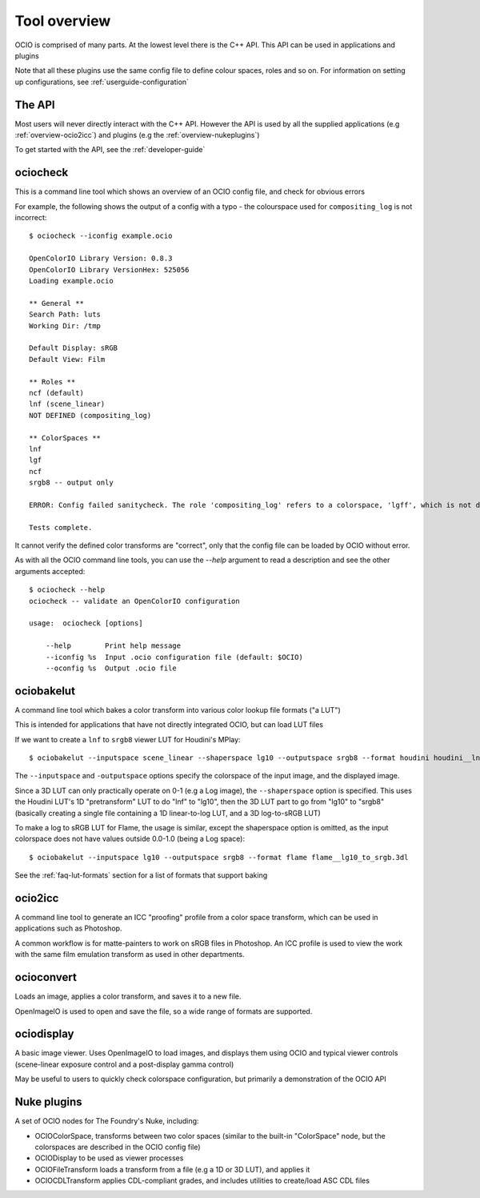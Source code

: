 .. _userguide-tooloverview:

Tool overview
=============

OCIO is comprised of many parts. At the lowest level there is the C++ API.
This API can be used in applications and plugins

Note that all these plugins use the same config file to define colour spaces,
roles and so on. For information on setting up configurations, see 
:ref:`userguide-configuration`

The API
*******

Most users will never directly interact with the C++ API. However the API is used by all the supplied applications (e.g :ref:`overview-ocio2icc`) and plugins (e.g 
the :ref:`overview-nukeplugins`)

To get started with the API, see the :ref:`developer-guide`

.. _overview-ociocheck:

ociocheck
*********

This is a command line tool which shows an overview of an OCIO config
file, and check for obvious errors

For example, the following shows the output of a config with a typo -
the colourspace used for ``compositing_log`` is not incorrect::

    $ ociocheck --iconfig example.ocio

    OpenColorIO Library Version: 0.8.3
    OpenColorIO Library VersionHex: 525056
    Loading example.ocio

    ** General **
    Search Path: luts
    Working Dir: /tmp

    Default Display: sRGB
    Default View: Film

    ** Roles **
    ncf (default)
    lnf (scene_linear)
    NOT DEFINED (compositing_log)

    ** ColorSpaces **
    lnf
    lgf
    ncf
    srgb8 -- output only

    ERROR: Config failed sanitycheck. The role 'compositing_log' refers to a colorspace, 'lgff', which is not defined.

    Tests complete.

It cannot verify the defined color transforms are "correct", only that the
config file can be loaded by OCIO without error.

As with all the OCIO command line tools, you can use the `--help` argument to
read a description and see the other arguments accepted::

    $ ociocheck --help
    ociocheck -- validate an OpenColorIO configuration

    usage:  ociocheck [options]

        --help        Print help message
        --iconfig %s  Input .ocio configuration file (default: $OCIO)
        --oconfig %s  Output .ocio file


.. _overview-ociobakelut:

ociobakelut
************

A command line tool which bakes a color transform into various color
lookup file formats ("a LUT")

This is intended for applications that have not directly integrated
OCIO, but can load LUT files

If we want to create a ``lnf`` to ``srgb8`` viewer LUT for Houdini's
MPlay::

    $ ociobakelut --inputspace scene_linear --shaperspace lg10 --outputspace srgb8 --format houdini houdini__lnf_to_lg10_to_srgb8.lut

The ``--inputspace`` and ``-outputspace`` options specify the
colorspace of the input image, and the displayed image.

Since a 3D LUT can only practically operate on 0-1 (e.g a Log image),
the ``--shaperspace`` option is specified. This uses the Houdini LUT's
1D "pretransform" LUT to do "lnf" to "lg10", then the 3D LUT part to
go from "lg10" to "srgb8" (basically creating a single file containing
a 1D linear-to-log LUT, and a 3D log-to-sRGB LUT)

To make a log to sRGB LUT for Flame, the usage is similar, except the
shaperspace option is omitted, as the input colorspace does not have
values outside 0.0-1.0 (being a Log space)::

    $ ociobakelut --inputspace lg10 --outputspace srgb8 --format flame flame__lg10_to_srgb.3dl

See the :ref:`faq-lut-formats` section for a list of formats that
support baking

.. TODO: For more information on baking LUT's, see :ref:`userguide-bakelut`


.. _overview-ocio2icc:

ocio2icc
********

A command line tool to generate an ICC "proofing" profile from a color space
transform, which can be used in applications such as Photoshop.

A common workflow is for matte-painters to work on sRGB files in Photoshop. An
ICC profile is used to view the work with the same film emulation transform as
used in other departments.

.. TODO: Link to more elaborate description


.. _overview-ocioconvert:

ocioconvert
***********

Loads an image, applies a color transform, and saves it to a new file.

OpenImageIO is used to open and save the file, so a wide range of formats are supported.

.. TODO: Link to more elaborate description


.. _overview-ociodisplay:

ociodisplay
***********

A basic image viewer. Uses OpenImageIO to load images, and displays them using OCIO and typical viewer controls (scene-linear exposure control and a post-display gamma control)

May be useful to users to quickly check colorspace configuration, but
primarily a demonstration of the OCIO API

.. TODO: Link to more elaborate description


.. _overview-nukeplugins:

Nuke plugins
************

A set of OCIO nodes for The Foundry's Nuke, including:

* OCIOColorSpace, transforms between two color spaces (similar to the built-in "ColorSpace" node, but the colorspaces are described in the OCIO config file)

* OCIODisplay to be used as viewer processes

* OCIOFileTransform loads a transform from a file (e.g a 1D or 3D LUT), and applies it

* OCIOCDLTransform applies CDL-compliant grades, and includes utilities to create/load ASC CDL files

.. TODO - Link to more elaborate description
